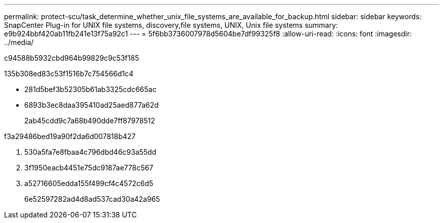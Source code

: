 ---
permalink: protect-scu/task_determine_whether_unix_file_systems_are_available_for_backup.html 
sidebar: sidebar 
keywords: SnapCenter Plug-in for UNIX file systems, discovery,file systems, UNIX, Unix file systems 
summary: e9b924bbf420ab11fb241e13f75a92c1 
---
= 5f6bb3736007978d5604be7df99325f8
:allow-uri-read: 
:icons: font
:imagesdir: ../media/


[role="lead"]
c94588b5932cbd964b99829c9c53f185

.135b308ed83c53f1516b7c754566d1c4
* 281d5bef3b52305b61ab3325cdc665ac
* 6893b3ec8daa395410ad25aed877a62d
+
2ab45cdd9c7a68b490dde7ff87978512



.f3a29486bed19a90f2da6d007818b427
. 530a5fa7e8fbaa4c796dbd46c93a55dd
. 3f1950eacb4451e75dc9187ae778c567
. a52716605edda155f499cf4c4572c6d5
+
6e52597282ad4d8ad537cad30a42a965


